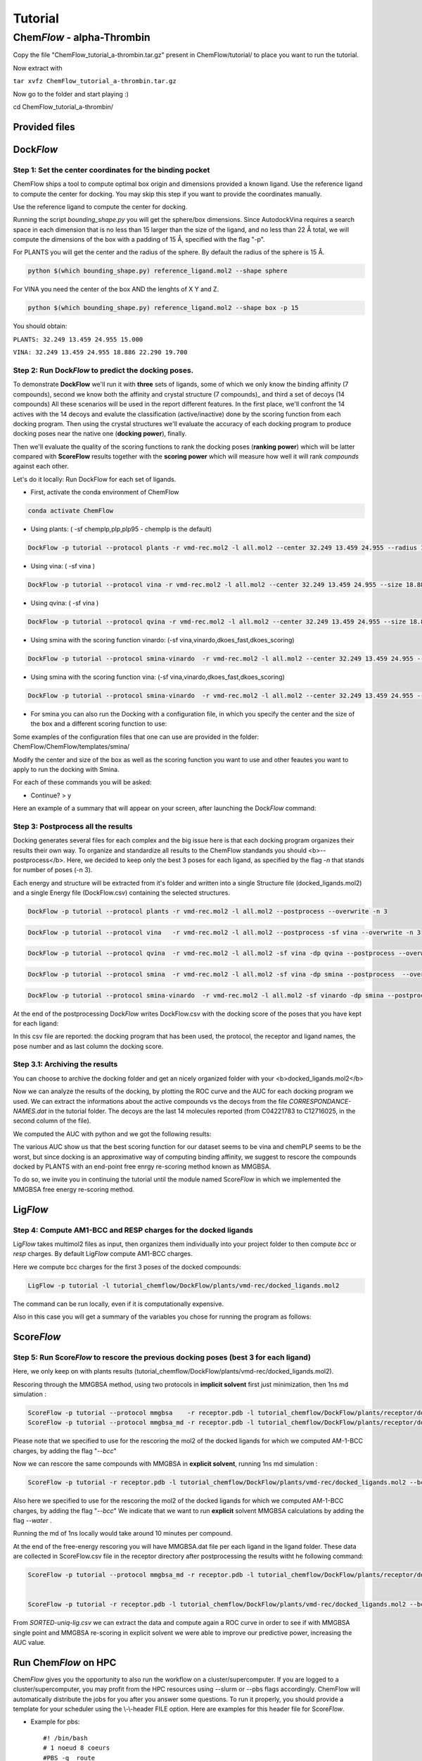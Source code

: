 
========
Tutorial
========

Chem\ *Flow* - alpha-Thrombin
+++++++++++++++++++++++++++++

Copy the file "ChemFlow_tutorial_a-thrombin.tar.gz" present in ChemFlow/tutorial/ to place you want to run the tutorial.

Now extract with

``tar xvfz ChemFlow_tutorial_a-thrombin.tar.gz``

Now go to the folder and start playing :)

cd ChemFlow_tutorial_a-thrombin/

Provided files
**************

+-----------------------+------------------------------------------------+
| 1DWD.pdb              | Original PDB                                   |
+-----------------------+------------------------------------------------+
| receptor.pdb          | Receptor prepared with pdb4amber and --reduce. |
+-----------------------+------------------------------------------------+
| receptor.mol2         | Receptor prepared using SPORES.                |
+-----------------------+------------------------------------------------+
| vmd-rec.mol2         | Receptor prepared using SPORES.                |
+-----------------------+------------------------------------------------+
| reference_ligand.pdb  | Ligand from 1DWC crystal structure.            |
+-----------------------+------------------------------------------------+
| reference_ligand.mol2 | converted with openbabel.                      |
+-----------------------+------------------------------------------------+
| ligands.smi           | b1-b7 ligands.                                 |
+-----------------------+------------------------------------------------+
| ligands_crystal.smi   | 1D3D 1D3P 1D3Q 1D3T 1DWB 1DWC 1DWD             |
+-----------------------+------------------------------------------------+
| decoys.smi            | decoys for a-thrombin, from DUD-E              |
+-----------------------+------------------------------------------------+

Dock\ *Flow*
************

Step 1: Set the center coordinates for the binding pocket
---------------------------------------------------------
ChemFlow ships a tool to compute optimal box origin and dimensions provided a known ligand. Use the reference ligand to compute the center for docking. You may skip this step if you want to provide the coordinates manually.

Use the reference ligand to compute the center for docking.

Running the script *bounding_shape.py* you will get the sphere/box dimensions.
Since AutodockVina requires a search space in each dimension that is no less than 15 larger than the size of the ligand, and no less than 22 Å total, we will compute the dimensions of the box with a padding of 15 Å, specified with the flag "-p".

For PLANTS you will get the center and the radius of the sphere. By default the radius of the sphere is 15 Å.

.. code-block:: bash


    python $(which bounding_shape.py) reference_ligand.mol2 --shape sphere

For VINA you need the center of the box AND the lenghts of X Y and Z.

.. code-block:: bash


    python $(which bounding_shape.py) reference_ligand.mol2 --shape box -p 15


You should obtain:  

``PLANTS: 32.249 13.459 24.955 15.000``
    
``VINA: 32.249 13.459 24.955 18.886 22.290 19.700``



Step 2: Run Dock\ *Flow* to predict the docking poses.
------------------------------------------------------

To demonstrate **DockFlow** we'll run it with **three** sets of ligands, some of which we only know the binding
affinity (7 compounds), second we know both the affinity and crystal structure (7 compounds)_ and third a set of decoys (14 compounds) All these scenarios will be used in the report different features. In the first place, we'll confront the 14 actives with the 14 decoys and evalute the classification (active/inactive) done by the scoring function from each docking program. Then using the crystal structures we'll evaluate the accuracy of each docking program to produce docking poses near the native one (**docking power**), finally.

Then we'll evaluate the quality of the scoring functions to rank the docking poses (**ranking power**) which will be latter compared with **ScoreFlow**
results together with the **scoring power** which will measure how well it will rank *compounds* against each other.

Let's do it locally:
Run DockFlow for each set of ligands.

* First, activate the conda environment of ChemFlow

.. code-block:: bash

    conda activate ChemFlow

* Using plants: ( -sf chemplp,plp,plp95 - chemplp is the default)

.. code-block:: bash

    DockFlow -p tutorial --protocol plants -r vmd-rec.mol2 -l all.mol2 --center 32.249 13.459 24.955 --radius 15

* Using vina: ( -sf vina )

.. code-block:: bash

    DockFlow -p tutorial --protocol vina -r vmd-rec.mol2 -l all.mol2 --center 32.249 13.459 24.955 --size 18.886 22.290 19.700 -sf vina -dp vina

* Using qvina: ( -sf vina )

.. code-block:: bash

    DockFlow -p tutorial --protocol qvina -r vmd-rec.mol2 -l all.mol2 --center 32.249 13.459 24.955 --size 18.886 22.290 19.700 -sf vina -dp qvina

* Using smina with the scoring function vinardo: (-sf vina,vinardo,dkoes_fast,dkoes_scoring)

.. code-block:: bash

    DockFlow -p tutorial --protocol smina-vinardo  -r vmd-rec.mol2 -l all.mol2 --center 32.249 13.459 24.955 --size 18.886 22.290 19.700 -sf vinardo -dp smina
    
* Using smina with the scoring function vina: (-sf vina,vinardo,dkoes_fast,dkoes_scoring)

.. code-block:: bash

    DockFlow -p tutorial --protocol smina-vinardo  -r vmd-rec.mol2 -l all.mol2 --center 32.249 13.459 24.955 --size 18.886 22.290 19.700 -sf vina -dp smina


* For smina you can also run the Docking with a configuration file, in which you specify the center and the size of the box and a different scoring function to use:

.. code-block:: bash
    DockFlow -p tutorial --protocol config -r vmd-rec.mol2 -l all.mol2 --config_smina config.txt -dp smina

Some examples of the configuration files that one can use are provided in the folder: 
ChemFlow/ChemFlow/templates/smina/


Modify the center and size of the box as well as the scoring function you want to use and other feautes you want to apply to run the docking with Smina. 


For each of these commands you will be asked:

* Continue? > y

Here an example of a summary that will appear on your screen, after launching the Dock\ *Flow* command:

.. image:: images/summary-DF-plants.png
   :width: 800


Step 3: Postprocess all the results
-----------------------------------

Docking generates several files for each complex and the big issue here is that each docking program organizes their results their own way.
To organize and standardize all results to the ChemFlow standands you should <b>--postprocess</b>.  
Here, we decided to keep only the best 3 poses for each ligand, as specified by the flag *-n* that stands for number of poses (-n 3).

Each energy and structure will be extracted from it's folder and written into a single Structure file (docked_ligands.mol2) and a single Energy file (DockFlow.csv) containing the selected structures. 

.. code-block:: bash

    DockFlow -p tutorial --protocol plants -r vmd-rec.mol2 -l all.mol2 --postprocess --overwrite -n 3 

.. code-block:: bash

    DockFlow -p tutorial --protocol vina   -r vmd-rec.mol2 -l all.mol2 --postprocess -sf vina --overwrite -n 3 

.. code-block:: bash

    DockFlow -p tutorial --protocol qvina  -r vmd-rec.mol2 -l all.mol2 -sf vina -dp qvina --postprocess --overwrite -n 3
    
.. code-block:: bash

    DockFlow -p tutorial --protocol smina  -r vmd-rec.mol2 -l all.mol2 -sf vina -dp smina --postprocess  --overwrite -n 3

.. code-block:: bash

    DockFlow -p tutorial --protocol smina-vinardo  -r vmd-rec.mol2 -l all.mol2 -sf vinardo -dp smina --postprocess  --overwrite -n 3

.. image:: images/DockFlow-postprocessing.png
   :width: 600  

At the end of the postprocessing Dock\ *Flow* writes DockFlow.csv with the docking score of the poses that you have kept for each ligand:

.. image:: images/DockFlow-csv.png
   :width: 600 

In this csv file are reported: the docking program that has been used, the protocol, the receptor and ligand names, the pose number and as last column the docking score.

Step 3.1: Archiving the results
-------------------------------

You can choose to archive the docking folder and get an nicely organized folder with your <b>docked_ligands.mol2</b>

.. image:: images/DockFlow-postprocess-archive.png
   :width: 800

Now we can analyze the results of the docking, by plotting the ROC curve and the AUC for each docking program we used.
We can extract the informations about the active compounds vs the decoys from the file *CORRESPONDANCE-NAMES.dat* in the tutorial folder.
The decoys are the last 14 molecules reported (from C04221783 to C12716025, in the second column of the file).

We computed the AUC with python and we got the following results:

.. image:: images/ROC-plants-vina-qvina-smina.png
   :width: 800

The various AUC show us that the best scoring function for our dataset seems to be vina and chemPLP seems to be the worst, but since docking is an approximative way of computing binding affinity, we suggest to rescore the compounds docked by PLANTS with an end-point free enrgy re-scoring method known as MMGBSA.

To do so, we invite you in continuing the tutorial until the module named Score\ *Flow* in which we implemented the MMGBSA free energy re-scoring method.

Lig\ *Flow*
***********

Step 4: Compute AM1-BCC and RESP charges for the docked ligands
---------------------------------------------------------------

Lig\ *Flow* takes multimol2 files as input, then organizes them individually into your project folder to then compute *bcc* or *resp* charges.
By default Lig\ *Flow* compute AM1-BCC charges.

Here we compute bcc charges for the first 3 poses of the docked compounds:

.. code-block:: bash

    LigFlow -p tutorial -l tutorial_chemflow/DockFlow/plants/vmd-rec/docked_ligands.mol2 
    
The command can be run locally, even if it is computationally expensive.

Also in this case you will get a summary of the variables you chose for running the program as follows:

.. image:: images/LigFlow-summary.png
   :width: 800
   

Score\ *Flow*
************

Step 5: Run Score\ *Flow* to rescore the previous docking poses (best 3 for each ligand)
----------------------------------------------------------------------------------------
Here, we only keep on with plants results (tutorial_chemflow/DockFlow/plants/vmd-rec/docked_ligands.mol2).


Rescoring through the MMGBSA method, using two protocols in **implicit solvent** first just minimization, then 1ns md simulation :


.. code-block:: bash

    ScoreFlow -p tutorial --protocol mmgbsa    -r receptor.pdb -l tutorial_chemflow/DockFlow/plants/receptor/docked_ligands.mol2 --bcc -sf mmgbsa
    ScoreFlow -p tutorial --protocol mmgbsa_md -r receptor.pdb -l tutorial_chemflow/DockFlow/plants/receptor/docked_ligands.mol2 --bcc -sf mmgbsa --md

Please note that we specified to use for the rescoring the mol2 of the docked ligands for which we computed AM-1-BCC charges, by adding the flag "*--bcc*"

Now we can rescore the same compounds with MMGBSA in **explicit solvent**, running 1ns md simulation :

.. code-block:: bash

    
    ScoreFlow -p tutorial -r receptor.pdb -l tutorial_chemflow/DockFlow/plants/vmd-rec/docked_ligands.mol2 --bcc --water -sf mmgbsa --md --protocol explicit_mmgbsa 

Also here we specified to use for the rescoring the mol2 of the docked ligands for which we computed AM-1-BCC charges, by adding the flag "*--bcc*"
We indicate that we want to run **explicit** solvent MMGBSA calculations by adding the flag *--water* .

Running the md of 1ns locally would take around 10 minutes per compound.

At the end of the free-energy rescoring you will have MMGBSA.dat file per each ligand in the ligand folder. 
These data are collected in ScoreFlow.csv file in the receptor directory after postprocessing the results witht he following command:

.. code-block:: bash

    ScoreFlow -p tutorial --protocol mmgbsa_md -r receptor.pdb -l tutorial_chemflow/DockFlow/plants/receptor/docked_ligands.mol2 --bcc -sf mmgbsa --postprocess


    ScoreFlow -p tutorial -r receptor.pdb -l tutorial_chemflow/DockFlow/plants/vmd-rec/docked_ligands.mol2 --bcc --water -sf mmgbsa --md --protocol explicit_mmgbsa  --postprocess

From *SORTED-uniq-lig.csv* we can extract the data and compute again a ROC curve in order to see if with MMGBSA single point and MMGBSA re-scoring in explicit solvent we were able to  improve our predictive power, increasing the AUC value.



Run Chem\ *Flow* on HPC
***********************

Chem\ *Flow* gives you the opportunity to also run the workflow on a cluster/supercomputer.
If you are logged to a cluster/supercomputer, you may profit from the HPC resources using --slurm or --pbs flags accordingly.
ChemFlow will automatically distribute the jobs for you after you answer some questions. 
To run it properly, you should provide a template for your scheduler using the \\-\\-header FILE option. Here are examples for this header file for Score\ *Flow*.

* Example for pbs::

    #! /bin/bash
    # 1 noeud 8 coeurs
    #PBS -q  route
    #PBS -N
    #PBS -l nodes=1:ppn=1
    #PBS -l walltime=0:30:00
    #PBS -V

    source ~/software/amber16/amber.sh``

* Example for slurm::

    #! /bin/bash
    #SBATCH -p publicgpu
    #SBATCH -n 1
    #SBATCH -t 2:00:00
    #SBATCH --gres=gpu:1
    #SBATCH --job-name="CF"
    #SBATCH -o slurm.out
    #SBATCH -e slurm.err

    #
    # Configuration
    #
    # Make sure you load all the necessary modules for your AMBER installation.
    # Don't forget the CUDA modules
    module load slurm/slurm
    module load intel/intel20
    module load intel/oneAPI-2021
    module load openmpi/openmpi-4.0.i21
    
    # Path to amber.sh replace with your own
    source ~/software/amber18/amber.sh
    
    #Or if it exists a precompiled version of amber on the cluster then you can directly load the module"
    module load amber/amber18
    
Also for Dock\ *Flow* and Lig\ *Flow* you need to provide an header file to run on HPC resources.
For running Lig\ *Flow* you need to load the gaussian module g09 and for Dock\ *Flow* you will need to answer how many compounds should be treated per job.


Dock\ *Flow*:
-------------
Connect to your slurm cluster.

* Using plants:

.. code-block:: bash

    DockFlow -p tutorial --protocol plants -r vmd-rec.mol2 -l all.mol2 --center 32.249 13.459 24.955 --radius 15 --slurm --header DockFlow.header
    DockFlow -p tutorial --protocol plants -r vmd-rec.mol2 -l all.mol2 --center 32.249 13.459 24.955 --radius 15 --pbs --header DockFlow.header

* Using vina:

.. code-block:: bash

    DockFlow -p tutorial --protocol vina -r vmd-rec.mol2 -l all.mol2 --center 32.249 13.459 24.955 --size 18.886 22.290 19.700 -sf vina --slurm --header DockFlow.header
    DockFlow -p tutorial --protocol vina -r vmd-rec.mol2 -l all.mol2 --center 32.249 13.459 24.955 --size 18.886 22.290 19.700 -sf vina --pbs --header DockFlow.header

**If all goes right, you should see a summary like this one:**

.. image:: images/DockFlow-hpc-summary.png
   :width: 800

Lig\ *Flow*:
------------

Computing AM1-BCC and RESP charges is computationally expensive and having the possibility to run the calculation on HPC becomes very useful.
To run Lig\ *Flow* on HPC you can use the same command line you have used locally, adding the header file and specifying *--slurm* or *--pbs*.
**Remmeber** to load the module of Gaussian g09 to calculate charges.


Score\ *Flow*:
--------------

.. code-block:: bash

    ScoreFlow -p tutorial --protocol mmgbsa    -r receptor.pdb -l tutorial.chemflow/DockFlow/plants/receptor/docked_ligands.mol2 --pbs -sf mmgbsa
    ScoreFlow -p tutorial --protocol mmgbsa_md -r receptor.pdb -l tutorial.chemflow/DockFlow/plants/receptor/docked_ligands.mol2 --pbs -sf mmgbsa --md``

For each of these commands you will be asked:

* Continue? > y



